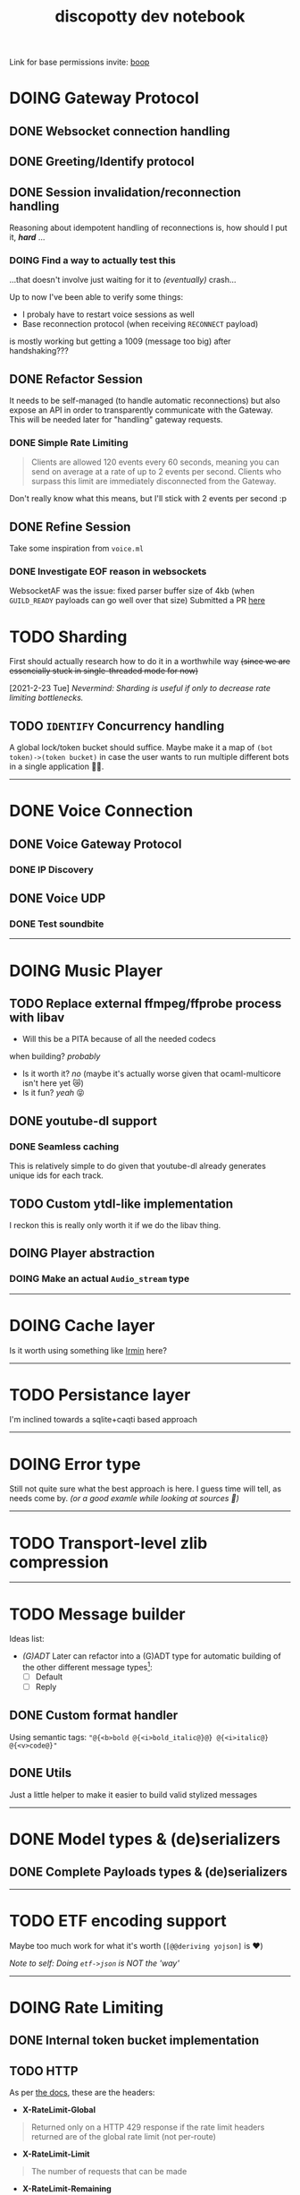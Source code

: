 #+TITLE: discopotty dev notebook

Link for base permissions invite:
[[https://discord.com/oauth2/authorize?client_id=235863322304577537&permissions=2184441408&scope=bot][boop]]

* DOING Gateway Protocol

** DONE Websocket connection handling
** DONE Greeting/Identify protocol
** DONE Session invalidation/reconnection handling
Reasoning about idempotent handling of reconnections is,
how should I put it, /*hard*/ ...
*** DOING Find a way to actually test this
...that doesn't involve just waiting for it to /(eventually)/ crash...

Up to now I've been able to verify some things:
- I probaly have to restart voice sessions as well
- Base reconnection protocol (when receiving =RECONNECT= payload)
is mostly working but getting a 1009 (message too big) after handshaking???

** DONE Refactor Session
It needs to be self-managed (to handle automatic reconnections)
but also expose an API in order to transparently communicate with
the Gateway. This will be needed later for "handling" gateway requests.

*** DONE Simple Rate Limiting
#+BEGIN_QUOTE
Clients are allowed 120 events every 60 seconds, meaning you can send
on average at a rate of up to 2 events per second. Clients who surpass
this limit are immediately disconnected from the Gateway.
#+END_QUOTE

Don't really know what this means, but I'll stick with 2 events per second :p

** DONE Refine Session
Take some inspiration from ~voice.ml~

*** DONE Investigate EOF reason in websockets
WebsocketAF was the issue: fixed parser buffer size of 4kb
(when =GUILD_READY= payloads can go well over that size)
Submitted a PR [[https://github.com/anmonteiro/websocketaf/pull/25][here]]

* TODO Sharding
First should actually research how to do it in a worthwhile way
+(since we are essencially stuck in single-threaded mode for now)+

[2021-2-23 Tue] /Nevermind: Sharding is useful if only to decrease rate limiting bottlenecks./

** TODO =IDENTIFY= Concurrency handling
A global lock/token bucket should suffice.
Maybe make it a map of ~(bot token)->(token bucket)~ in case the user
wants to run multiple different bots in a single application 🤷‍♂️.

-------

* DONE Voice Connection
** DONE Voice Gateway Protocol
*** DONE IP Discovery
** DONE Voice UDP
*** DONE Test soundbite

-------

* DOING Music Player
** TODO Replace external ffmpeg/ffprobe process with libav
- Will this be a PITA because of all the needed codecs
when building? /probably/
- Is it worth it? /no/ (maybe it's actually worse given that ocaml-multicore isn't here yet 😿)
- Is it fun? /yeah/ 😝

** DONE youtube-dl support
*** DONE Seamless caching
This is relatively simple to do given that youtube-dl already
generates unique ids for each track.

** TODO Custom ytdl-like implementation
I reckon this is really only worth it if we do the libav thing.

** DOING Player abstraction
*** DOING Make an actual ~Audio_stream~ type

-------

* DOING Cache layer
Is it worth using something like [[https://github.com/mirage/irmin][Irmin]] here?

-------

* TODO Persistance layer
I'm inclined towards a sqlite+caqti based approach

-------

* DOING Error type
Still not quite sure what the best approach is here.
I guess time will tell, as needs come by.
/(or a good examle while looking at sources 👀)/

-------

* TODO Transport-level zlib compression

-------

* TODO Message builder
Ideas list:
- /(G)ADT/
    Later can refactor into a (G)ADT type for automatic
    building of the other different message types[fn:msg_type_ref]:
        - [ ] Default
        - [ ] Reply

[fn:msg_type_ref] Reference: https://discord.com/developers/docs/resources/channel#message-object-message-types

** DONE Custom format handler
Using semantic tags: ~"@{<b>bold @{<i>bold_italic@}@} @{<i>italic@} @{<v>code@}"~
** DONE Utils
Just a little helper to make it easier to build valid stylized messages

---------

* DONE Model types & (de)serializers
** DONE Complete Payloads types & (de)serializers

---------

* TODO ETF encoding support
Maybe too much work for what it's worth (~[@@deriving yojson]~ is ❤️)

/Note to self: Doing ~etf->json~ is NOT the 'way'/

---------

* DOING Rate Limiting
** DONE Internal token bucket implementation
** TODO HTTP
As per [[https://discord.com/developers/docs/topics/rate-limits][the docs]],
these are the headers:

- *X-RateLimit-Global*
#+BEGIN_QUOTE
    Returned only on a HTTP 429 response if the rate limit headers returned are
    of the global rate limit (not per-route)
#+END_QUOTE

- *X-RateLimit-Limit*
#+BEGIN_QUOTE
    The number of requests that can be made
#+END_QUOTE

- *X-RateLimit-Remaining*
#+BEGIN_QUOTE
    The number of remaining requests that can be made
#+END_QUOTE

- *X-RateLimit-Reset*
#+BEGIN_QUOTE
    Epoch time (seconds since 00:00:00 UTC on January 1, 1970) at which the rate
    limit resets
#+END_QUOTE

- *X-RateLimit-Reset-After*
#+BEGIN_QUOTE
    Total time (in seconds) of when the current rate limit bucket will reset.
    Can have decimals to match previous millisecond ratelimit precision
#+END_QUOTE

- *X-RateLimit-Bucket*
#+BEGIN_QUOTE
    A unique string denoting the rate limit being encountered
    (non-inclusive of major parameters in the route path)
#+END_QUOTE

** DONE Websockets (Gateway and Voice)

---------

* TODO HTTP API implementation
Doesn't have to be fully done, just comprehensive enough for now.

---------

* DONE Test framework
Alcotest + QCheck 👍

---------

* TODO Cull dependencies on the various libraries
* TODO Research on virtual/private libraries vs Functors
Leaning on functors for now
